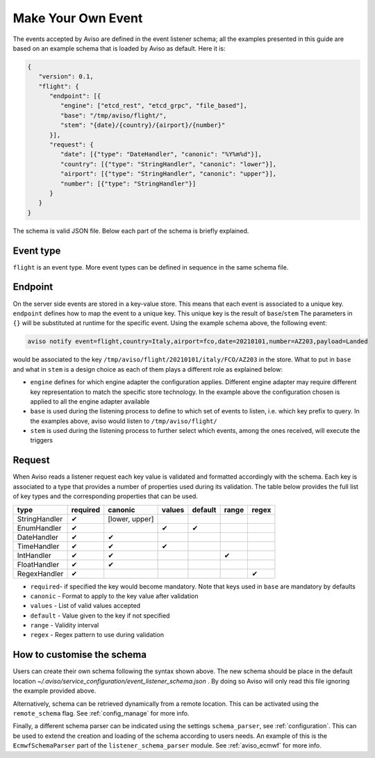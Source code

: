 .. _make_your_event:

Make Your Own Event
====================

The events accepted by Aviso are defined in the event listener schema; all the examples presented in this guide are based on an example schema that is loaded by Aviso as default. Here it is:

.. code-block:: json

   {
      "version": 0.1, 
      "flight": {
         "endpoint": [{
            "engine": ["etcd_rest", "etcd_grpc", "file_based"], 
            "base": "/tmp/aviso/flight/", 
            "stem": "{date}/{country}/{airport}/{number}"
         }], 
         "request": {
            "date": [{"type": "DateHandler", "canonic": "%Y%m%d"}], 
            "country": [{"type": "StringHandler", "canonic": "lower"}], 
            "airport": [{"type": "StringHandler", "canonic": "upper"}], 
            "number": [{"type": "StringHandler"}]
         }
      }
   }

The schema is valid JSON file. Below each part of the schema is briefly explained.

Event type
----------

``flight`` is an event type. More event types can be defined in sequence in the same schema file.

Endpoint
--------

On the server side events are stored in a key-value store. This means that each event is associated to a unique key. ``endpoint`` defines how to map the event to a unique key. This unique key is the result of ``base``/``stem`` The parameters in ``{}`` will be substituted at runtime for the specific event. Using the example schema above, the following event:

.. code-block:: console

   aviso notify event=flight,country=Italy,airport=fco,date=20210101,number=AZ203,payload=Landed

would be associated to the key ``/tmp/aviso/flight/20210101/italy/FCO/AZ203`` in the store.
What to put in ``base`` and what in ``stem`` is a design choice as each of them plays a different role as explained below:

* ``engine`` defines for which engine adapter the configuration applies. Different engine adapter may require different key representation to match the specific store technology. In the example above the configuration chosen is applied to all the engine adapter available

* ``base`` is used during the listening process to define to which set of events to listen, i.e. which key prefix to query. In the examples above, aviso would listen to ``/tmp/aviso/flight/``

* ``stem`` is used during the listening process to further select which events, among the ones received, will execute the triggers

Request
-------

When Aviso reads a listener request each key value is validated and formatted accordingly with the schema. Each key is associated to a type that provides a number of properties used during its validation. The table below provides the full list of key types and the corresponding properties that can be used.

+-------------+----------+--------------+-----------+-----------+--------+-------+
|type         |required  | canonic      | values    |  default  |  range | regex |
+=============+==========+==============+===========+===========+========+=======+
|StringHandler| |check|  |[lower, upper]|           |           |        |       |
+-------------+----------+--------------+-----------+-----------+--------+-------+
|EnumHandler  | |check|  |              ||check|    ||check|    |        |       |
+-------------+----------+--------------+-----------+-----------+--------+-------+
|DateHandler  | |check|  ||check|       |           |           |        |       |
+-------------+----------+--------------+-----------+-----------+--------+-------+
|TimeHandler  | |check|  | |check|      ||check|    |           |        |       |
+-------------+----------+--------------+-----------+-----------+--------+-------+
|IntHandler   | |check|  | |check|      |           |           ||check| |       |
+-------------+----------+--------------+-----------+-----------+--------+-------+
|FloatHandler | |check|  | |check|      |           |           |        |       |
+-------------+----------+--------------+-----------+-----------+--------+-------+
|RegexHandler | |check|  |              |           |           |        ||check||
+-------------+----------+--------------+-----------+-----------+--------+-------+

.. |check| unicode:: U+2714 .. HEAVY CHECK MARK

* ``required``- if specified the key would become mandatory. Note that keys used in ``base`` are mandatory by defaults
* ``canonic`` - Format to apply to the key value after validation
* ``values`` - List of valid values accepted
* ``default`` - Value given to the key if not specified
* ``range`` - Validity interval
* ``regex`` - Regex pattern to use during validation

How to customise the schema
---------------------------

Users can create their own schema following the syntax shown above. The new schema should be place in the default location `~/.aviso/service_configuration/event_listener_schema.json` . By doing so Aviso will only read this file ignoring the example provided above.

Alternatively, schema can be retrieved dynamically from a remote location. This can be activated using the 
``remote_schema`` flag. See :ref:`config_manage` for more info.

Finally, a different schema parser can be indicated using the settings ``schema_parser``, see :ref:`configuration`. This can be used to extend the creation and loading of the schema according to users needs. An example of this is the ``EcmwfSchemaParser`` part of the ``listener_schema_parser`` module. See :ref:`aviso_ecmwf` for more info.

